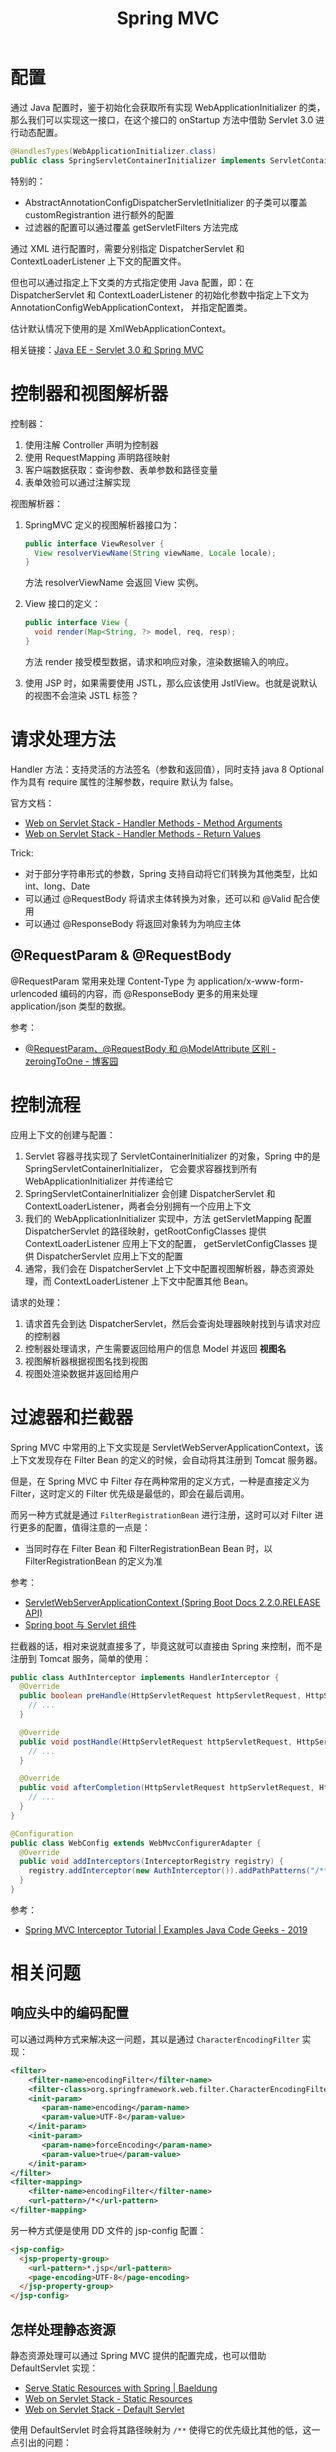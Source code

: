 #+TITLE:      Spring MVC

* 目录                                                    :TOC_4_gh:noexport:
- [[#配置][配置]]
- [[#控制器和视图解析器][控制器和视图解析器]]
- [[#请求处理方法][请求处理方法]]
  - [[#requestparam--requestbody][@RequestParam & @RequestBody]]
- [[#控制流程][控制流程]]
- [[#过滤器和拦截器][过滤器和拦截器]]
- [[#相关问题][相关问题]]
  - [[#响应头中的编码配置][响应头中的编码配置]]
  - [[#怎样处理静态资源][怎样处理静态资源]]
  - [[#运行时值注入使用的-classpath-代表的是什么][运行时值注入使用的 classpath 代表的是什么]]
  - [[#怎样生成-rest-api-的文档][怎样生成 REST API 的文档]]
  - [[#注解-component-repository-controller-和-service-的区别][注解 @Component, @Repository, @Controller 和 @Service 的区别]]
  - [[#怎样自定义响应码][怎样自定义响应码]]
  - [[#datetimeformat-和-jsonformat-的使用][@DateTimeFormat 和 @JsonFormat 的使用]]
  - [[#使用-java8-时间日期库][使用 Java8 时间日期库]]

* 配置
  通过 Java 配置时，鉴于初始化会获取所有实现 WebApplicationInitializer 的类，那么我们可以实现这一接口，在这个接口的 onStartup 方法中借助 Servlet 3.0 进行动态配置。

  #+begin_src java
    @HandlesTypes(WebApplicationInitializer.class)
    public class SpringServletContainerInitializer implements ServletContainerInitializer {}
  #+end_src

  特别的：
  + AbstractAnnotationConfigDispatcherServletInitializer 的子类可以覆盖 customRegistrantion 进行额外的配置
  + 过滤器的配置可以通过覆盖 getServletFilters 方法完成

  通过 XML 进行配置时，需要分别指定 DispatcherServlet 和 ContextLoaderListener 上下文的配置文件。

  但也可以通过指定上下文类的方式指定使用 Java 配置，即：在 DispatcherServlet 和 ContextLoaderListener 的初始化参数中指定上下文为 AnnotationConfigWebApplicationContext，
  并指定配置类。

  估计默认情况下使用的是 XmlWebApplicationContext。

  相关链接：[[https://github.com/rgb-24bit/blog/blob/master/2019/javaee-servlet30-springmvc.org][Java EE - Servlet 3.0 和 Spring MVC]]

* 控制器和视图解析器
  控制器：
  1. 使用注解 Controller 声明为控制器
  2. 使用 RequestMapping 声明路径映射
  3. 客户端数据获取：查询参数、表单参数和路径变量
  4. 表单效验可以通过注解实现

  视图解析器：
  1. SpringMVC 定义的视图解析器接口为：
     #+BEGIN_SRC java
       public interface ViewResolver {
         View resolverViewName(String viewName, Locale locale);
       }
     #+END_SRC

     方法 resolverViewName 会返回 View 实例。

  2. View 接口的定义：
     #+BEGIN_SRC java
       public interface View {
         void render(Map<String, ?> model, req, resp);
       }
     #+END_SRC

     方法 render 接受模型数据，请求和响应对象，渲染数据输入的响应。

  3. 使用 JSP 时，如果需要使用 JSTL，那么应该使用 JstlView。也就是说默认的视图不会渲染 JSTL 标签？

* 请求处理方法
  Handler 方法：支持灵活的方法签名（参数和返回值），同时支持 java 8 Optional 作为具有 require 属性的注解参数，require 默认为 false。

  官方文档：
  + [[https://docs.spring.io/spring/docs/current/spring-framework-reference/web.html#mvc-ann-arguments][Web on Servlet Stack - Handler Methods - Method Arguments]]
  + [[https://docs.spring.io/spring/docs/current/spring-framework-reference/web.html#mvc-ann-return-types][Web on Servlet Stack - Handler Methods - Return Values]]

  Trick:
  + 对于部分字符串形式的参数，Spring 支持自动将它们转换为其他类型，比如 int、long、Date
  + 可以通过 @RequestBody 将请求主体转换为对象，还可以和 @Valid 配合使用
  + 可以通过 @ResponseBody 将返回对象转为为响应主体

** @RequestParam & @RequestBody
   @RequestParam 常用来处理 Content-Type 为 application/x-www-form-urlencoded 编码的内容，而 @ResponseBody 更多的用来处理 application/json 类型的数据。

   参考：
   + [[https://www.cnblogs.com/zeroingToOne/p/8992746.html][@RequestParam、@RequestBody 和 @ModelAttribute 区别 - zeroingToOne - 博客园]]

* 控制流程
  应用上下文的创建与配置：
  1. Servlet 容器寻找实现了 ServletContainerInitializer 的对象，Spring 中的是 SpringServletContainerInitializer，
     它会要求容器找到所有 WebApplicationInitializer 并传递给它
  2. SpringServletContainerInitializer 会创建 DispatcherServlet 和 ContextLoaderListener，两者会分别拥有一个应用上下文
  3. 我们的 WebApplicationInitializer 实现中，方法 getServletMapping 配置 DispatcherServlet 的路径映射，getRootConfigClasses 提供 ContextLoaderListener 应用上下文的配置，
     getServletConfigClasses 提供 DispatcherServlet 应用上下文的配置
  4. 通常，我们会在 DispatcherServlet 上下文中配置视图解析器，静态资源处理，而 ContextLoaderListener 上下文中配置其他 Bean。

  请求的处理：
  1. 请求首先会到达 DispatcherServlet，然后会查询处理器映射找到与请求对应的控制器
  2. 控制器处理请求，产生需要返回给用户的信息 Model 并返回 *视图名*
  3. 视图解析器根据视图名找到视图
  4. 视图处渲染数据并返回给用户

* 过滤器和拦截器
  Spring MVC 中常用的上下文实现是 ServletWebServerApplicationContext，该上下文发现存在 Filter Bean 的定义的时候，会自动将其注册到 Tomcat 服务器。

  但是，在 Spring MVC 中 Filter 存在两种常用的定义方式，一种是直接定义为 Filter，这时定义的 Filter 优先级是最低的，即会在最后调用。

  而另一种方式就是通过 ~FilterRegistrationBean~ 进行注册，这时可以对 Filter 进行更多的配置，值得注意的一点是：
  + 当同时存在 Filter Bean 和 FilterRegistrationBean Bean 时，以 FilterRegistrationBean 的定义为准
    
  参考：
  + [[https://docs.spring.io/spring-boot/docs/current/api/org/springframework/boot/web/servlet/context/ServletWebServerApplicationContext.html][ServletWebServerApplicationContext (Spring Boot Docs 2.2.0.RELEASE API)]]
  + [[http://loveshisong.cn/%E7%BC%96%E7%A8%8B%E6%8A%80%E6%9C%AF/2016-11-19-Spring-boot%E4%B8%8EServlet%E7%BB%84%E4%BB%B6.html][Spring boot 与 Servlet 组件]]

  拦截器的话，相对来说就直接多了，毕竟这就可以直接由 Spring 来控制，而不是注册到 Tomcat 服务，简单的使用：
  #+begin_src java
    public class AuthInterceptor implements HandlerInterceptor {
      @Override
      public boolean preHandle(HttpServletRequest httpServletRequest, HttpServletResponse httpServletResponse, Object o) throws Exception {
        // ...
      }

      @Override
      public void postHandle(HttpServletRequest httpServletRequest, HttpServletResponse httpServletResponse, Object o, ModelAndView modelAndView) throws Exception {
        // ...
      }

      @Override
      public void afterCompletion(HttpServletRequest httpServletRequest, HttpServletResponse httpServletResponse, Object o, Exception e) throws Exception {
        // ...
      }
    }

    @Configuration
    public class WebConfig extends WebMvcConfigurerAdapter {
      @Override
      public void addInterceptors(InterceptorRegistry registry) {
        registry.addInterceptor(new AuthInterceptor()).addPathPatterns("/**").excludePathPatterns("/admin/**");
      }
    }
  #+end_src

  参考：
  + [[https://examples.javacodegeeks.com/enterprise-java/spring/mvc/spring-mvc-interceptor-tutorial/][Spring MVC Interceptor Tutorial | Examples Java Code Geeks - 2019]]

* 相关问题
** 响应头中的编码配置
   可以通过两种方式来解决这一问题，其以是通过 ~CharacterEncodingFilter~ 实现：
   #+BEGIN_SRC xml
     <filter>  
         <filter-name>encodingFilter</filter-name>  
         <filter-class>org.springframework.web.filter.CharacterEncodingFilter</filter-class>  
         <init-param>  
            <param-name>encoding</param-name>  
            <param-value>UTF-8</param-value>  
         </init-param>  
         <init-param>  
            <param-name>forceEncoding</param-name>  
            <param-value>true</param-value>  
         </init-param>  
     </filter>  
     <filter-mapping>  
         <filter-name>encodingFilter</filter-name>  
         <url-pattern>/*</url-pattern>  
     </filter-mapping> 
   #+END_SRC

   另一种方式便是使用 DD 文件的 jsp-config 配置：
   #+BEGIN_SRC html
     <jsp-config>
       <jsp-property-group>
         <url-pattern>*.jsp</url-pattern>
         <page-encoding>UTF-8</page-encoding>
       </jsp-property-group>
     </jsp-config>
   #+END_SRC

** 怎样处理静态资源
   静态资源处理可以通过 Spring MVC 提供的配置完成，也可以借助 DefaultServlet 实现：
   + [[https://www.baeldung.com/spring-mvc-static-resources][Serve Static Resources with Spring | Baeldung]]
   + [[https://docs.spring.io/spring/docs/current/spring-framework-reference/web.html#mvc-config-static-resources][Web on Servlet Stack - Static Resources]]
   + [[https://docs.spring.io/spring/docs/current/spring-framework-reference/web.html#mvc-default-servlet-handler][Web on Servlet Stack - Default Servlet]]

   使用 DefaultServlet 时会将其路径映射为 ~/**~ 使得它的优先级比其他的低，这一点引出的问题：
   + 路径映射的优先级：完全匹配 -> 目录匹配 -> 扩展名匹配
   + ~**~ 似乎没有什么特殊的含义：[[https://stackoverflow.com/questions/13843294/what-does-the-double-wildcard-on-a-servlet-mapping-url-pattern-mean][java - What does the double wildcard (*) on a servlet mapping url-pattern mean? - Stack Overflow]]

   实际的操作：
   #+BEGIN_SRC java
     public class MvcConfig implements WebMvcConfigurer {
       public void configureDefaultServletHandling(DefaultServletHandlerConfigurer configurer) {
         configurer.enable();
       }

       @Override
       public void addResourceHandlers(ResourceHandlerRegistry registry) {
         registry
             .addResourceHandler("/resources/**")
             .addResourceLocations("/resources/");
       }
     }
   #+END_SRC

   假如希望请求 HTML 网页是没有 ~.html~ 的后缀，那么可以这样：
   #+BEGIN_SRC java
     public class MvcConfig extends WebMvcConfigurerAdapter {
       @Bean
       public ViewResolver viewResolver() {
         InternalResourceViewResolver resolver = new InternalResourceViewResolver();
         resolver.setPrefix("/WEB-INF/pages/");
         resolver.setSuffix(".html");
         resolver.setExposeContextBeansAsAttributes(true);
         return resolver;
       }

       @Override
       public void addViewControllers(ViewControllerRegistry registry) {
         registry.addViewController("/login").setViewName("login");
         registry.addViewController("/welcome").setViewName("welcome");
         registry.addViewController("/about").setViewName("about");
         registry.addViewController("/contact").setViewName("contact");
       }
     }
   #+END_SRC

** 运行时值注入使用的 classpath 代表的是什么
   Web 项目打包后的项目中，根目录是 ~META-INF~ 和 ~WEB-INF~, 这个时候，我们可以看到 classes 这个文件夹，它就是我们要找的 classpath。

   而 ~classpath*~ 表示匹配多个文件。

   参考：[[https://segmentfault.com/a/1190000015802324][java 项目中的 classpath 到底是什么 - mmmming - SegmentFault 思否]]

** 怎样生成 REST API 的文档
   可以借助 Spring REST Docs 或 Swagger 完成这一工作，其中：
   + Spring REST Docs 是测试驱动的，会对测试成功的接口进行文档的生成
   + Swagger 的文档生成不涉及测试部分

   参考：
   + [[https://swagger.io/docs/][Swagger Documentation | Swagger]]
   + [[https://docs.spring.io/spring-restdocs/docs/2.0.3.RELEASE/reference/html5/][Spring REST Docs]]

** 注解 @Component, @Repository, @Controller 和 @Service 的区别
   这四个注解之间并没有太多的区别，从源码就可以看出来这一点：
   #+BEGIN_SRC java
     @Component
     public @interface Service {
       // ...
     }


     @Component
     public @interface Repository {
       // ...
     }


     @Component
     public @interface Controller {
       // ...
     }
   #+END_SRC

   但是很明显，它们之前只是存在类型、语义和属性上的区别，将来 Spring 也可能会根据它们的分层约定为它们添加功能。

   因此，尊重约定并将其与层一致使用始终是一个好主意。

   参考：
   + [[https://stackoverflow.com/a/38549461/8177747][What's the difference between @Component, @Repository & @Service annotations in Spring?]]

** 怎样自定义响应码
   返回 ResponseEntity 类型的响应就可以了：
   #+begin_src java
     public ResponseEntity sendViaResponseEntity() {
       return new ResponseEntity(HttpStatus.NOT_ACCEPTABLE);
     }
   #+end_src

   参考：
   + [[https://www.baeldung.com/spring-mvc-controller-custom-http-status-code][Custom Status Codes from Spring Controllers | Baeldung]]
   + [[https://docs.spring.io/spring-framework/docs/current/javadoc-api/org/springframework/http/ResponseEntity.html][ResponseEntity (Spring Framework 5.2.0.RELEASE API)]]

** @DateTimeFormat 和 @JsonFormat 的使用
   Spring MVC 中的 ~@DateTimeFormat~ 是用来进行自动类型转换的，而带有 ~@RequstBody, @ResponseBody~ 注解的请求数据会通过 Json 解析器进行转换。

   因此，在实体类上应该使用 ~@JsonFormat~ 注解而不是 ~@DateTimeFormat~ 注解，相关：
   + [[https://www.baeldung.com/spring-httpmessageconverter-rest][Http Message Converters with the Spring Framework | Baeldung]]

** 使用 Java8 时间日期库
   Java8 提供了更易使用的时间日期库，现在高版本的很多库都默认支持这些接口了，但是低版本往往还需要添加一些依赖：
   + [[https://github.com/mybatis/typehandlers-jsr310][mybatis/typehandlers-jsr310: MyBatis type handlers for JSR-310]]
   + [[https://github.com/FasterXML/jackson-datatype-jsr310][FasterXML/jackson-datatype-jsr310: (DEPRECATED)]]

   需要注意的是 Java8 中的 LocalDateTime 类，这个类要求必须有时间参数，因此，类似 ~yyyy-MM-dd~ 的格式会导致其实例化失败！

